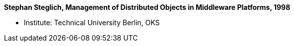 *Stephan Steglich, Management of Distributed Objects in Middleware Platforms, 1998*

* Institute: Technical University Berlin, OKS
ifdef::local[]
* Local links:
    link:/library/masterthesis/steglich-stephan-1998.pdf[PDF]
endif::[]

